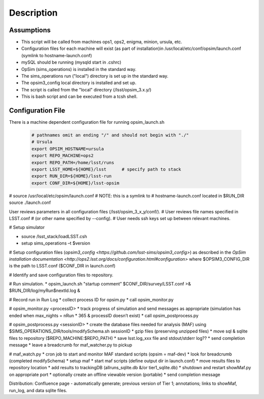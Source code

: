 ***********
Description
***********

Assumptions
-----------
* This script will be called from machines ops1, ops2, enigma, minion, ursula, etc.
* Configuration files for each machine will exist (as part of installation)in /usr/local/etc/conf/opsim/launch.conf (symlink to hostname-launch.conf)
* mySQL should be running  (mysqld start in .cshrc)
* OpSim (sims_operations) is installed in the standard way.
* The sims_operations run ("local") directory is set up in the standard way.
* The opsim3_config local directory is installed and set up.
* The script is called from the "local" directory (/lsst/opsim_3.x.y/)
* This is bash script and can be executed from a tcsh shell.

Configuration File
------------------

There is a machine dependent configuration file for running opsim_launch.sh

  .. code-block:: bash

    # pathnames omit an ending "/" and should not begin with "./"
    # Ursula
    export OPSIM_HOSTNAME=ursula
    export REPO_MACHINE=ops2
    export REPO_PATH=/home/lsst/runs
    export LSST_HOME=${HOME}/lsst      # specify path to stack
    export RUN_DIR=${HOME}/lsst-run
    export CONF_DIR=${HOME}/lsst-opsim


# source /usr/local/etc/opsim/launch.conf  # NOTE: this is a symlink to
# hostname-launch.conf located in $RUN_DIR
source ./launch.conf 

User reviews parameters in all configuration files (/lsst/opsim_3_x_y/conf/).
# User reviews file names specified in LSST.conf
# (or other name specified by --config).
# User needs ssh keys set up between relevant machines.

# Setup simulator

* source /lsst_stack/loadLSST.csh
* setup sims_operations –t $version

# Setup configuration files (`opsim3_config <https://github.com/lsst-sims/opsim3_config>`) as described in the `OpSim installation documentation <http://ops2.lsst.org/docs/configuration.html#configuration>` where
$OPSIM3_CONFIG_DIR is the path to LSST.conf ($CONF_DIR in launch.conf)

# Identify and save configuration files to repository.

# Run simulation.
* opsim_launch.sh "startup comment” $CONF_DIR/survey/LSST.conf >& $RUN_DIR/log/myRun$nextId.log &

# Record run in Run Log
* collect process ID for opsim.py
* call opsim_monitor.py

# opsim_monitor.py <processID>
* track progress of simulation and send messages as appropriate (simulation has ended when max_nights = nRun * 365 
& processID doesn’t exist)
* call opsim_postprocess.py

# opsim_postprocess.py <sessionID>
* create the database files needed for analysis (MAF) using $SIMS_OPERATIONS_DIR/tools/modifySchema.sh sessionID
* gzip files (preserving unzipped files)
* move sql & sqlite files to repository ($REPO_MACHINE:$REPO_PATH)
* save lsst.log_xxx file and stdout/stderr log??
* send completion message
* leave a breadcrumb for maf_watcher.py to pickup

# maf_watch.py 
* cron job to start and monitor MAF standard scripts (opsim = maf-dev)
* look for breadcrumb (completed modifySchema)
* setup maf
* start maf scripts (define output dir in launch.conf)
* move results files to repository location
* add results to trackingDB (allruns_sqlite.db &/or tier1_sqlite.db)
* shutdown and restart showMaf.py on appropriate port
* optionally create an offline viewable version (portable)
* send completion message

     
Distribution: Confluence page - automatically generate; previous version of Tier 1;  annotations; links to showMaf, run_log, and data sqlite files.

 


